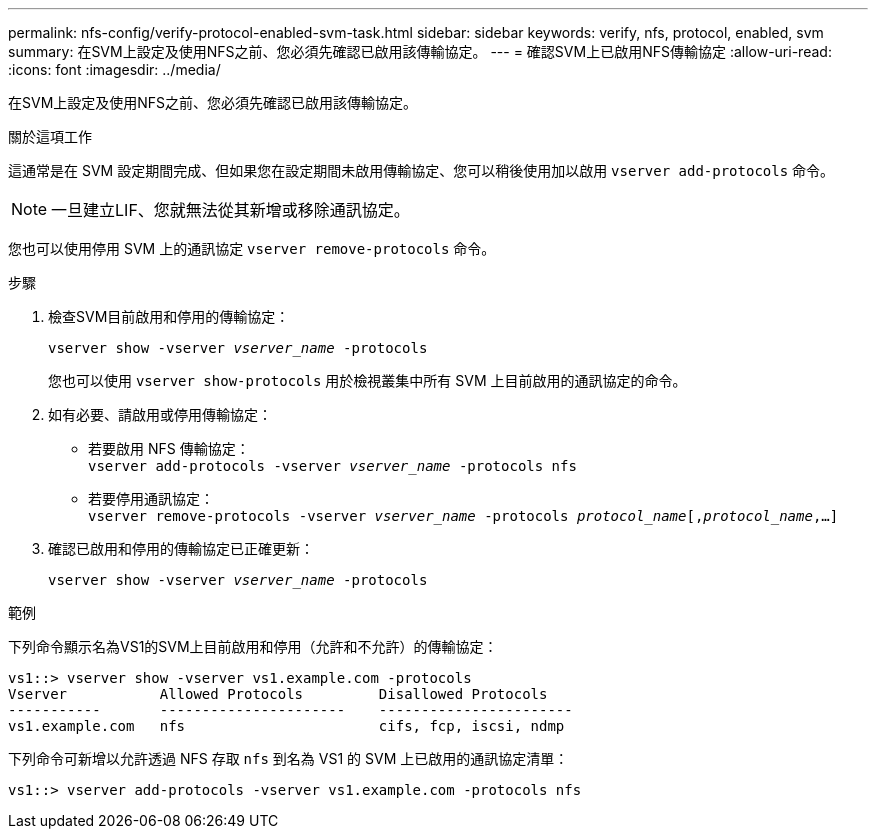 ---
permalink: nfs-config/verify-protocol-enabled-svm-task.html 
sidebar: sidebar 
keywords: verify, nfs, protocol, enabled, svm 
summary: 在SVM上設定及使用NFS之前、您必須先確認已啟用該傳輸協定。 
---
= 確認SVM上已啟用NFS傳輸協定
:allow-uri-read: 
:icons: font
:imagesdir: ../media/


[role="lead"]
在SVM上設定及使用NFS之前、您必須先確認已啟用該傳輸協定。

.關於這項工作
這通常是在 SVM 設定期間完成、但如果您在設定期間未啟用傳輸協定、您可以稍後使用加以啟用 `vserver add-protocols` 命令。

[NOTE]
====
一旦建立LIF、您就無法從其新增或移除通訊協定。

====
您也可以使用停用 SVM 上的通訊協定 `vserver remove-protocols` 命令。

.步驟
. 檢查SVM目前啟用和停用的傳輸協定：
+
`vserver show -vserver _vserver_name_ -protocols`

+
您也可以使用 `vserver show-protocols` 用於檢視叢集中所有 SVM 上目前啟用的通訊協定的命令。

. 如有必要、請啟用或停用傳輸協定：
+
** 若要啟用 NFS 傳輸協定：
 +
`vserver add-protocols -vserver _vserver_name_ -protocols nfs`
** 若要停用通訊協定：
 +
`vserver remove-protocols -vserver    _vserver_name_ -protocols _protocol_name_[,_protocol_name_,...]`


. 確認已啟用和停用的傳輸協定已正確更新：
+
`vserver show -vserver _vserver_name_ -protocols`



.範例
下列命令顯示名為VS1的SVM上目前啟用和停用（允許和不允許）的傳輸協定：

[listing]
----
vs1::> vserver show -vserver vs1.example.com -protocols
Vserver           Allowed Protocols         Disallowed Protocols
-----------       ----------------------    -----------------------
vs1.example.com   nfs                       cifs, fcp, iscsi, ndmp
----
下列命令可新增以允許透過 NFS 存取 `nfs` 到名為 VS1 的 SVM 上已啟用的通訊協定清單：

[listing]
----
vs1::> vserver add-protocols -vserver vs1.example.com -protocols nfs
----